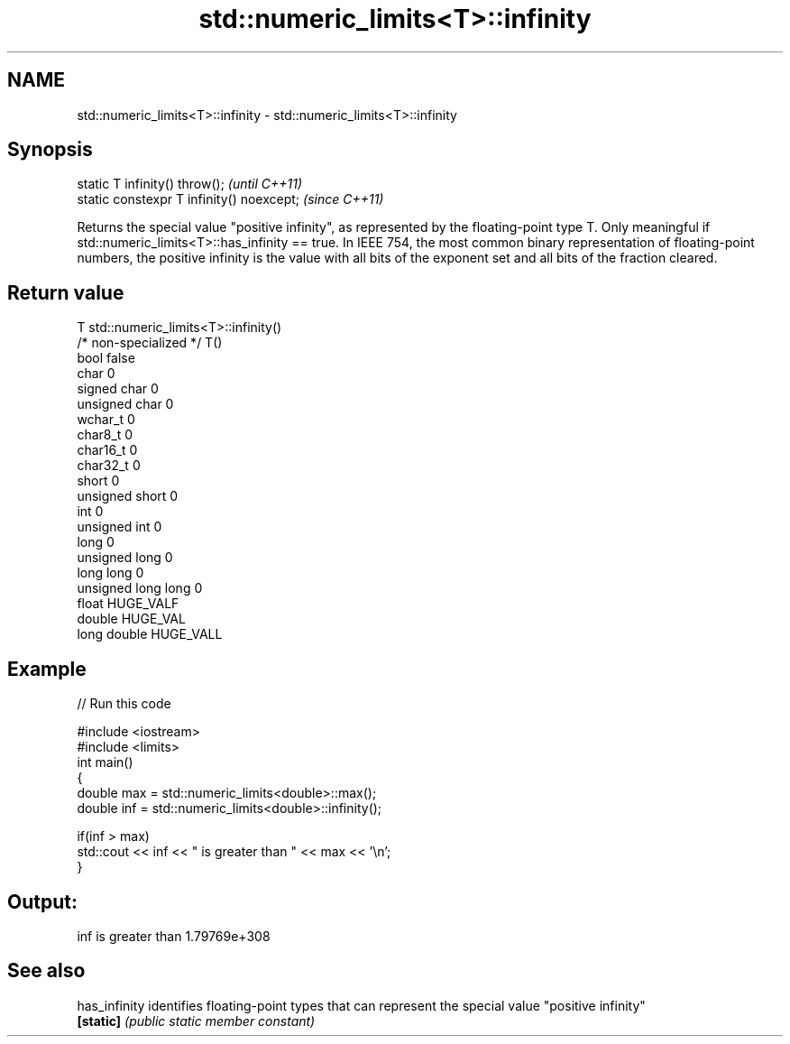 .TH std::numeric_limits<T>::infinity 3 "2020.03.24" "http://cppreference.com" "C++ Standard Libary"
.SH NAME
std::numeric_limits<T>::infinity \- std::numeric_limits<T>::infinity

.SH Synopsis
   static T infinity() throw();             \fI(until C++11)\fP
   static constexpr T infinity() noexcept;  \fI(since C++11)\fP

   Returns the special value "positive infinity", as represented by the floating-point type T. Only meaningful if std::numeric_limits<T>::has_infinity == true. In IEEE 754, the most common binary representation of floating-point numbers, the positive infinity is the value with all bits of the exponent set and all bits of the fraction cleared.

.SH Return value

   T                     std::numeric_limits<T>::infinity()
   /* non-specialized */ T()
   bool                  false
   char                  0
   signed char           0
   unsigned char         0
   wchar_t               0
   char8_t               0
   char16_t              0
   char32_t              0
   short                 0
   unsigned short        0
   int                   0
   unsigned int          0
   long                  0
   unsigned long         0
   long long             0
   unsigned long long    0
   float                 HUGE_VALF
   double                HUGE_VAL
   long double           HUGE_VALL

.SH Example

   
// Run this code

 #include <iostream>
 #include <limits>
 int main()
 {
     double max = std::numeric_limits<double>::max();
     double inf = std::numeric_limits<double>::infinity();

     if(inf > max)
         std::cout << inf << " is greater than " << max << '\\n';
 }

.SH Output:

 inf is greater than 1.79769e+308

.SH See also

   has_infinity identifies floating-point types that can represent the special value "positive infinity"
   \fB[static]\fP     \fI(public static member constant)\fP

